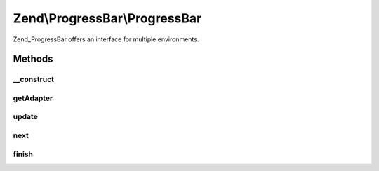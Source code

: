 .. ProgressBar/ProgressBar.php generated using docpx on 01/30/13 03:32am


Zend\\ProgressBar\\ProgressBar
==============================

Zend_ProgressBar offers an interface for multiple environments.

Methods
+++++++

__construct
-----------

.. function:: __construct()


    Create a new progressbar backend.

    :param Adapter\AbstractAdapter: 
    :param float|int: 
    :param float|int: 
    :param string|null: 

    :throws Exception\OutOfRangeException: When $min is greater than $max



getAdapter
----------

.. function:: getAdapter()


    Get the current adapter

    :rtype: Adapter\AbstractAdapter 



update
------

.. function:: update()


    Update the progressbar

    :param float: 
    :param string: 

    :rtype: void 



next
----

.. function:: next()


    Update the progressbar to the next value

    :param int: 
    :param string: 

    :rtype: void 



finish
------

.. function:: finish()


    Call the adapters finish() behaviour

    :rtype: void 



